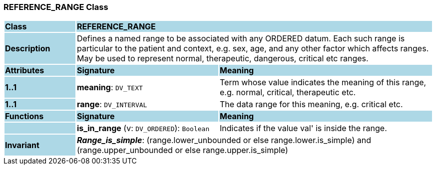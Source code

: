 === REFERENCE_RANGE Class

[cols="^1,2,3"]
|===
|*Class*
{set:cellbgcolor:lightblue}
2+^|*REFERENCE_RANGE*

|*Description*
{set:cellbgcolor:lightblue}
2+|Defines a named range to be associated with any ORDERED datum. Each such range is particular to the patient and context, e.g. sex, age, and any other factor which affects ranges. May be used to represent normal, therapeutic, dangerous, critical etc ranges.
{set:cellbgcolor!}

|*Attributes*
{set:cellbgcolor:lightblue}
^|*Signature*
^|*Meaning*

|*1..1*
{set:cellbgcolor:lightblue}
|*meaning*: `DV_TEXT`
{set:cellbgcolor!}
|Term whose value indicates the meaning of this range, e.g.  normal,  critical,  therapeutic  etc.

|*1..1*
{set:cellbgcolor:lightblue}
|*range*: `DV_INTERVAL`
{set:cellbgcolor!}
|The data range for this meaning, e.g. critical  etc.
|*Functions*
{set:cellbgcolor:lightblue}
^|*Signature*
^|*Meaning*

|
{set:cellbgcolor:lightblue}
|*is_in_range* (v: `DV_ORDERED`): `Boolean`
{set:cellbgcolor!}
|Indicates if the value  val' is inside the range.

|*Invariant*
{set:cellbgcolor:lightblue}
2+|*_Range_is_simple_*: (range.lower_unbounded or else range.lower.is_simple) and (range.upper_unbounded or else range.upper.is_simple)
{set:cellbgcolor!}
|===
